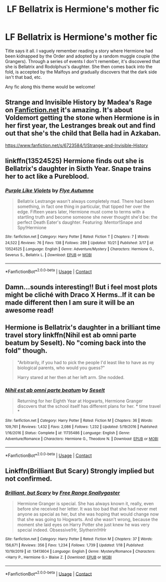 #+TITLE: LF Bellatrix is Hermione's mother fic

* LF Bellatrix is Hermione's mother fic
:PROPERTIES:
:Author: NumberLady
:Score: 1
:DateUnix: 1607628837.0
:DateShort: 2020-Dec-10
:FlairText: Request
:END:
Title says it all. I vaguely remember reading a story where Hermione had been kidnapped by the Order and adopted by a random muggle couple (the Grangers). Through a series of events I don't remember, it's discovered that she is Bellatrix and Rodolphus's daughter. She then comes back into the fold, is accepted by the Malfoys and gradually discovers that the dark side isn't that bad, etc.

Any fic along this theme would be welcome!


** Strange and Invisible History by Madea's Rage on [[https://Fanfiction.net][Fanfiction.net]] it's amazing. It's about Voldemort getting the stone when Hermione is in her first year, the Lestranges break out and find out that she's the child that Bella had in Azkaban.

[[https://www.fanfiction.net/s/6723584/1/Strange-and-Invisible-History]]
:PROPERTIES:
:Author: Evieax
:Score: 2
:DateUnix: 1620062719.0
:DateShort: 2021-May-03
:END:


** linkffn(13524525) Hermione finds out she is Bellatrix's daughter in Sixth Year. Snape trains her to act like a Pureblood.
:PROPERTIES:
:Author: davidwelch158
:Score: 2
:DateUnix: 1607640934.0
:DateShort: 2020-Dec-11
:END:

*** [[https://www.fanfiction.net/s/13524525/1/][*/Purple Like Violets/*]] by [[https://www.fanfiction.net/u/7834753/Flye-Autumne][/Flye Autumne/]]

#+begin_quote
  Bellatrix Lestrange wasn't always completely mad. There had been something, in fact one thing in particular, that tipped her over the edge. Fifteen years later, Hermione must come to terms with a startling truth and become someone she never thought she'd be: the perfect Death Eater's daughter. Featuring: Mentor!Snape and Spy!Hermione
#+end_quote

^{/Site/:} ^{fanfiction.net} ^{*|*} ^{/Category/:} ^{Harry} ^{Potter} ^{*|*} ^{/Rated/:} ^{Fiction} ^{T} ^{*|*} ^{/Chapters/:} ^{7} ^{*|*} ^{/Words/:} ^{24,522} ^{*|*} ^{/Reviews/:} ^{76} ^{*|*} ^{/Favs/:} ^{138} ^{*|*} ^{/Follows/:} ^{289} ^{*|*} ^{/Updated/:} ^{10/21} ^{*|*} ^{/Published/:} ^{3/17} ^{*|*} ^{/id/:} ^{13524525} ^{*|*} ^{/Language/:} ^{English} ^{*|*} ^{/Genre/:} ^{Adventure/Mystery} ^{*|*} ^{/Characters/:} ^{Hermione} ^{G.,} ^{Severus} ^{S.,} ^{Bellatrix} ^{L.} ^{*|*} ^{/Download/:} ^{[[http://www.ff2ebook.com/old/ffn-bot/index.php?id=13524525&source=ff&filetype=epub][EPUB]]} ^{or} ^{[[http://www.ff2ebook.com/old/ffn-bot/index.php?id=13524525&source=ff&filetype=mobi][MOBI]]}

--------------

*FanfictionBot*^{2.0.0-beta} | [[https://github.com/FanfictionBot/reddit-ffn-bot/wiki/Usage][Usage]] | [[https://www.reddit.com/message/compose?to=tusing][Contact]]
:PROPERTIES:
:Author: FanfictionBot
:Score: 2
:DateUnix: 1607640950.0
:DateShort: 2020-Dec-11
:END:


** Damn...sounds interesting!! But i feel most plots might be cliché with Draco X Herms..If it can be made different then I am sure it will be an awesome read!
:PROPERTIES:
:Author: desislutrainer
:Score: 2
:DateUnix: 1607659986.0
:DateShort: 2020-Dec-11
:END:


** Hermione is Bellatrix's daughter in a brilliant time travel story linkffn(Nihil est ab omni parte beatum by Seselt). No "coming back into the fold" though.

#+begin_quote
  "Arbitrarily, if you had to pick the people I'd least like to have as my biological parents, who would you guess?"

  Harry stared at her then at her left arm. She nodded.
#+end_quote
:PROPERTIES:
:Author: AhoraMuchachoLiberta
:Score: 2
:DateUnix: 1607769128.0
:DateShort: 2020-Dec-12
:END:

*** [[https://www.fanfiction.net/s/11735486/1/][*/Nihil est ab omni parte beatum/*]] by [[https://www.fanfiction.net/u/981377/Seselt][/Seselt/]]

#+begin_quote
  Returning for her Eighth Year at Hogwarts, Hermione Granger discovers that the school itself has different plans for her. * time travel *
#+end_quote

^{/Site/:} ^{fanfiction.net} ^{*|*} ^{/Category/:} ^{Harry} ^{Potter} ^{*|*} ^{/Rated/:} ^{Fiction} ^{M} ^{*|*} ^{/Chapters/:} ^{36} ^{*|*} ^{/Words/:} ^{109,761} ^{*|*} ^{/Reviews/:} ^{1,432} ^{*|*} ^{/Favs/:} ^{2,086} ^{*|*} ^{/Follows/:} ^{1,232} ^{*|*} ^{/Updated/:} ^{5/19/2016} ^{*|*} ^{/Published/:} ^{1/16/2016} ^{*|*} ^{/Status/:} ^{Complete} ^{*|*} ^{/id/:} ^{11735486} ^{*|*} ^{/Language/:} ^{English} ^{*|*} ^{/Genre/:} ^{Adventure/Romance} ^{*|*} ^{/Characters/:} ^{Hermione} ^{G.,} ^{Theodore} ^{N.} ^{*|*} ^{/Download/:} ^{[[http://www.ff2ebook.com/old/ffn-bot/index.php?id=11735486&source=ff&filetype=epub][EPUB]]} ^{or} ^{[[http://www.ff2ebook.com/old/ffn-bot/index.php?id=11735486&source=ff&filetype=mobi][MOBI]]}

--------------

*FanfictionBot*^{2.0.0-beta} | [[https://github.com/FanfictionBot/reddit-ffn-bot/wiki/Usage][Usage]] | [[https://www.reddit.com/message/compose?to=tusing][Contact]]
:PROPERTIES:
:Author: FanfictionBot
:Score: 1
:DateUnix: 1607769155.0
:DateShort: 2020-Dec-12
:END:


** Linkffn(Brilliant But Scary) Strongly implied but not confirmed.
:PROPERTIES:
:Author: xshadowfax
:Score: 1
:DateUnix: 1607629172.0
:DateShort: 2020-Dec-10
:END:

*** [[https://www.fanfiction.net/s/13413604/1/][*/Brilliant, but Scary/*]] by [[https://www.fanfiction.net/u/313170/Free-Range-Snallygaster][/Free Range Snallygaster/]]

#+begin_quote
  Hermione Granger is special. She has always known it, really, even before she received her letter. It was too bad that she had never met anyone as special as her, but she was hoping that would change now that she was going to Hogwarts. And she wasn't wrong, because the moment she laid eyes on Harry Potter she just knew he was very special indeed. Obsessive!Hr, Slytherin!HHr
#+end_quote

^{/Site/:} ^{fanfiction.net} ^{*|*} ^{/Category/:} ^{Harry} ^{Potter} ^{*|*} ^{/Rated/:} ^{Fiction} ^{M} ^{*|*} ^{/Chapters/:} ^{37} ^{*|*} ^{/Words/:} ^{156,671} ^{*|*} ^{/Reviews/:} ^{356} ^{*|*} ^{/Favs/:} ^{1,234} ^{*|*} ^{/Follows/:} ^{1,739} ^{*|*} ^{/Updated/:} ^{1/18} ^{*|*} ^{/Published/:} ^{10/19/2019} ^{*|*} ^{/id/:} ^{13413604} ^{*|*} ^{/Language/:} ^{English} ^{*|*} ^{/Genre/:} ^{Mystery/Romance} ^{*|*} ^{/Characters/:} ^{<Harry} ^{P.,} ^{Hermione} ^{G.>} ^{Blaise} ^{Z.} ^{*|*} ^{/Download/:} ^{[[http://www.ff2ebook.com/old/ffn-bot/index.php?id=13413604&source=ff&filetype=epub][EPUB]]} ^{or} ^{[[http://www.ff2ebook.com/old/ffn-bot/index.php?id=13413604&source=ff&filetype=mobi][MOBI]]}

--------------

*FanfictionBot*^{2.0.0-beta} | [[https://github.com/FanfictionBot/reddit-ffn-bot/wiki/Usage][Usage]] | [[https://www.reddit.com/message/compose?to=tusing][Contact]]
:PROPERTIES:
:Author: FanfictionBot
:Score: 1
:DateUnix: 1607629195.0
:DateShort: 2020-Dec-10
:END:
